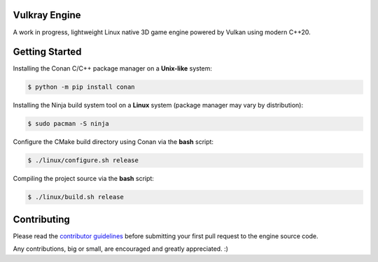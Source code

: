 Vulkray Engine
##############
A work in progress, lightweight Linux native 3D game engine powered by Vulkan using modern C++20.

|license| |ci| |pull_requests| |platforms| |discord|

.. image:: logo/vulkray-logo.png
    :width: 70%
    :alt: Vulkray Engine

Getting Started
###############

Installing the Conan C/C++ package manager on a **Unix-like** system:

.. code-block:: shell-session

    $ python -m pip install conan
    
Installing the Ninja build system tool on a **Linux** system (package manager may vary by distribution):

.. code-block:: shell-session

    $ sudo pacman -S ninja

Configure the CMake build directory using Conan via the **bash** script:

.. code-block:: shell-session

    $ ./linux/configure.sh release

Compiling the project source via the **bash** script:

.. code-block:: shell-session

    $ ./linux/build.sh release
    
Contributing
############
Please read the `contributor guidelines <./CONTRIBUTING.rst>`_ before submitting your first pull request to the engine source code.

Any contributions, big or small, are encouraged and greatly appreciated. :)

.. |license| image:: https://img.shields.io/github/license/Max-Rodriguez/Vulkray?color=green&label=License&logo=github&logoColor=white
    :target: https://github.com/Max-Rodriguez/Vulkray/blob/master/COPYING
    
.. |ci| image:: https://img.shields.io/github/workflow/status/Max-Rodriguez/Vulkray/Continuous%20Integration?label=CI%20Build
   :target: https://github.com/Max-Rodriguez/Vulkray/actions?query=workflow%3A%22Continuous%20Integration%22

.. |pull_requests| image:: https://img.shields.io/github/issues-pr-closed/Max-Rodriguez/Vulkray?color=green&label=Pull%20Requests&logo=github&logoColor=white
    :target: https://github.com/Max-Rodriguez/Vulkray/pulls

.. |platforms| image:: https://img.shields.io/static/v1?label=Platforms&message=Linux&color=orange&logo=linux&logoColor=white
    :target: https://github.com/Max-Rodriguez/Vulkray/blob/master/README.rst

.. |discord| image:: https://img.shields.io/discord/1000247031698313327?color=blue&label=Discord&logo=discord&logoColor=white
    :target: https://discord.gg/
